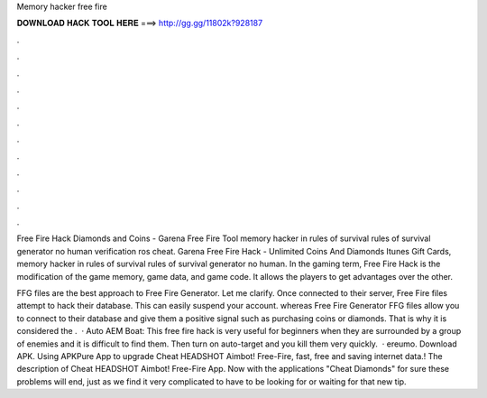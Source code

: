 Memory hacker free fire



𝐃𝐎𝐖𝐍𝐋𝐎𝐀𝐃 𝐇𝐀𝐂𝐊 𝐓𝐎𝐎𝐋 𝐇𝐄𝐑𝐄 ===> http://gg.gg/11802k?928187



.



.



.



.



.



.



.



.



.



.



.



.

Free Fire Hack Diamonds and Coins - Garena Free Fire Tool memory hacker in rules of survival rules of survival generator no human verification ros cheat. Garena Free Fire Hack - Unlimited Coins And Diamonds Itunes Gift Cards, memory hacker in rules of survival rules of survival generator no human. In the gaming term, Free Fire Hack is the modification of the game memory, game data, and game code. It allows the players to get advantages over the other.

FFG files are the best approach to Free Fire Generator. Let me clarify. Once connected to their server, Free Fire  files attempt to hack their database. This can easily suspend your account. whereas Free Fire Generator FFG files allow you to connect to their database and give them a positive signal such as purchasing coins or diamonds. That is why it is considered the .  · Auto AEM Boat: This free fire hack is very useful for beginners when they are surrounded by a group of enemies and it is difficult to find them. Then turn on auto-target and you kill them very quickly.  · ereumo. Download APK. Using APKPure App to upgrade Cheat HEADSHOT Aimbot! Free-Fire, fast, free and saving internet data.! The description of Cheat HEADSHOT Aimbot! Free-Fire App. Now with the applications "Cheat Diamonds" for sure these problems will end, just as we find it very complicated to have to be looking for or waiting for that new tip.
